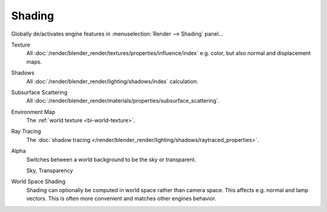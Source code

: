
*******
Shading
*******

Globally de/activates engine features in :menuselection:`Render --> Shading` panel...

Texture
   All :doc:`/render/blender_render/textures/properties/influence/index` e.g. color, but also normal and displacement maps.
Shadows
   All :doc:`/render/blender_render/lighting/shadows/index` calculation.
Subsurface Scattering
   All :doc:`/render/blender_render/materials/properties/subsurface_scattering`.
Environment Map
   The :ref:`world texture <bi-world-texture>`.
Ray Tracing
   The :doc:`shadow tracing </render/blender_render/lighting/shadows/raytraced_properties>`.
Alpha
   Switches between a world background to be the sky or transparent.

   Sky, Transparency
World Space Shading
   Shading can optionally be computed in world space rather than camera space. 
   This affects e.g. normal and lamp vectors. This is often more convenient and matches other engines behavior.
